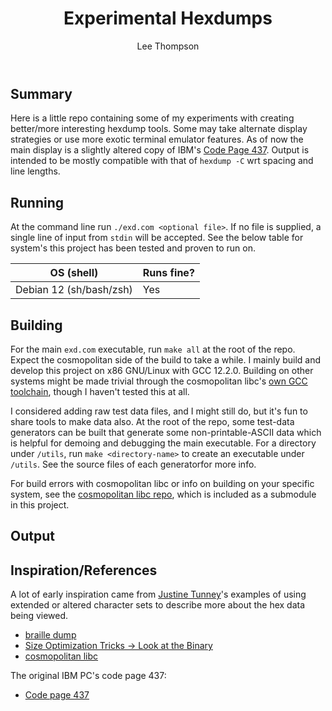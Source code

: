 #+title: Experimental Hexdumps
#+author: Lee Thompson

** Summary

Here is a little repo containing some of my experiments with creating better/more interesting hexdump tools. Some may take alternate display strategies or use more exotic terminal emulator features. As of now the main display is a slightly altered copy of IBM's [[https://en.wikipedia.org/wiki/Code_page_437][Code Page 437]]. Output is intended to be mostly compatible with that of =hexdump -C= wrt spacing and line lengths.


** Running

At the command line run =./exd.com <optional file>=. If no file is supplied, a single line of input from =stdin= will be accepted. See the below table for system's this project has been tested and proven to run on.

| OS (shell)              | Runs fine? |
|-------------------------+------------|
| Debian 12 (sh/bash/zsh) | Yes        |


** Building

For the main =exd.com= executable, run =make all= at the root of the repo. Expect the cosmopolitan side of the build to take a while. I mainly build and develop this project on x86 GNU/Linux with GCC 12.2.0. Building on other systems might be made trivial through the cosmopolitan libc's [[https://github.com/jart/cosmopolitan/tree/master/third_party/gcc][own GCC toolchain]], though I haven't tested this at all.

I considered adding raw test data files, and I might still do, but it's fun to share tools to make data also. At the root of the repo, some test-data generators can be built that generate some non-printable-ASCII data which is helpful for demoing and debugging the main executable. For a directory under =/utils=, run =make <directory-name>= to create an executable under =/utils=. See the source files of each generatorfor more info.

For build errors with cosmopolitan libc or info on building on your specific system, see the [[https://github.com/jart/cosmopolitan][cosmopolitan libc repo]], which is included as a submodule in this project.


** Output

[[file:images/screenshots/utils/screenshot-tool-fece861.png]]


** Inspiration/References

A lot of early inspiration came from [[https://justine.lol/index.html][Justine Tunney]]'s examples of using extended or altered character sets to describe more about the hex data being viewed. 

- [[https://justine.lol/braille/][braille dump]]
- [[https://justine.lol/sizetricks/#look][Size Optimization Tricks -> Look at the Binary]]
- [[https://justine.lol/cosmopolitan/][cosmopolitan libc]]

The original IBM PC's code page 437:

- [[https://en.wikipedia.org/wiki/Code_page_437][Code page 437]]
